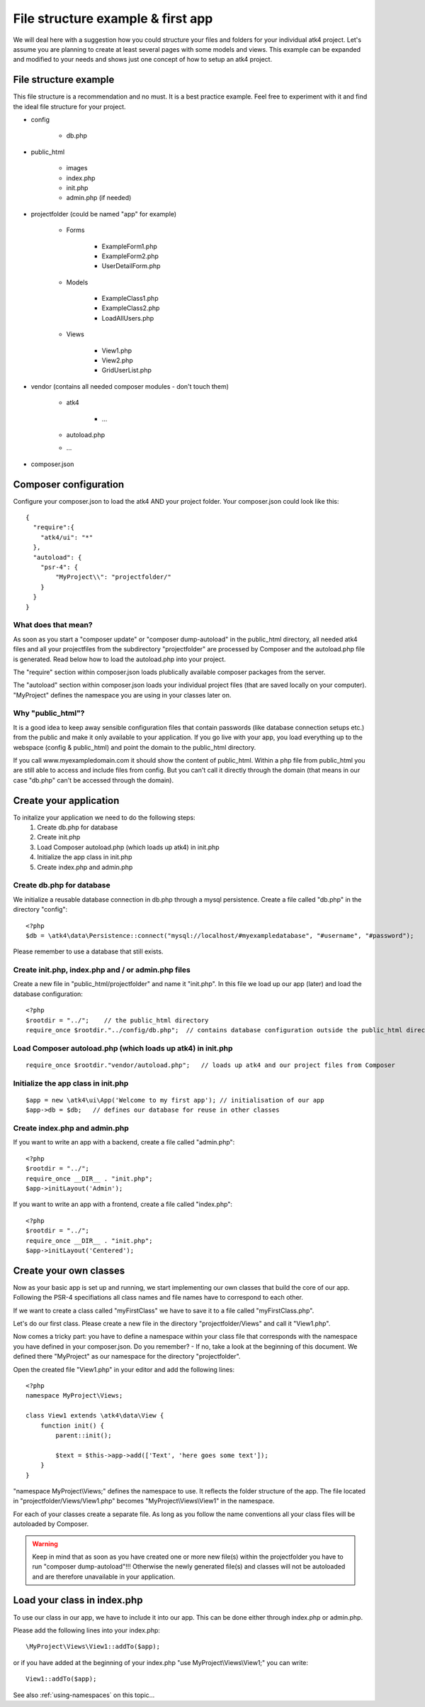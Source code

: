 .. _filestructure:

==================================
File structure example & first app
==================================

We will deal here with a suggestion how you could structure your files and folders for your individual atk4 project.
Let's assume you are planning to create at least several pages with some models and views. This example can be expanded
and modified to your needs and shows just one concept of how to setup an atk4 project.


File structure example
======================

This file structure is a recommendation and no must. It is a best practice example.
Feel free to experiment with it and find the ideal file structure for your project.

* config

    * db.php

* public_html

    * images

    * index.php

    * init.php

    * admin.php (if needed)

* projectfolder (could be named "app" for example)

    * Forms

        * ExampleForm1.php

        * ExampleForm2.php

        * UserDetailForm.php

    * Models

        * ExampleClass1.php

        * ExampleClass2.php

        * LoadAllUsers.php

    * Views

        * View1.php

        * View2.php

        * GridUserList.php

* vendor (contains all needed composer modules - don't touch them)

    * atk4

        * ...

    * autoload.php

    * ...

* composer.json



Composer configuration
======================

Configure your composer.json to load the atk4 AND your project folder.
Your composer.json could look like this::

  {
    "require":{
      "atk4/ui": "*"
    },
    "autoload": {
      "psr-4": {
          "MyProject\\": "projectfolder/"
      }
    }
  }


What does that mean?
--------------------
As soon as you start a "composer update" or "composer dump-autoload" in the public_html directory, all needed atk4 files
and all your projectfiles from the subdirectory "projectfolder" are processed by Composer and the autoload.php file is generated.
Read below how to load the autoload.php into your project.

The "require" section within composer.json loads plublically available composer packages from the server.

The "autoload" section within composer.json loads your individual project files (that are saved locally on your computer).
"MyProject" defines the namespace you are using in your classes later on.


Why "public_html"?
------------------

It is a good idea to keep away sensible configuration files that contain passwords (like database connection setups etc.)
from the public and make it only available to your application.
If you go live with your app, you load everything up to the webspace (config & public_html) and point the domain to the
public_html directory.

If you call www.myexampledomain.com it should show the content of public_html.
Within a php file from public_html you are still able to access and include files from config.
But you can't call it directly through the domain (that means in our case "db.php" can't be accessed through the domain).



Create your application
=======================

To initalize your application we need to do the following steps:
    #) Create db.php for database

    #) Create init.php

    #) Load Composer autoload.php (which loads up atk4) in init.php

    #) Initialize the app class in init.php

    #) Create index.php and admin.php


Create db.php for database
--------------------------

We initialize a reusable database connection in db.php through a mysql persistence.
Create a file called "db.php" in the directory "config"::

  <?php
  $db = \atk4\data\Persistence::connect("mysql://localhost/#myexampledatabase", "#username", "#password");

Please remember to use a database that still exists.

Create init.php, index.php and / or admin.php files
---------------------------------------------------

Create a new file in "public_html/projectfolder" and name it "init.php".
In this file we load up our app (later) and load the database configuration::

  <?php
  $rootdir = "../";    // the public_html directory
  require_once $rootdir."../config/db.php";  // contains database configuration outside the public_html directory

Load Composer autoload.php (which loads up atk4) in init.php
------------------------------------------------------------

::

  require_once $rootdir."vendor/autoload.php";   // loads up atk4 and our project files from Composer

Initialize the app class in init.php
------------------------------------

::

  $app = new \atk4\ui\App('Welcome to my first app'); // initialisation of our app
  $app->db = $db;   // defines our database for reuse in other classes

Create index.php and admin.php
------------------------------

If you want to write an app with a backend, create a file called "admin.php"::

  <?php
  $rootdir = "../";
  require_once __DIR__ . "init.php";
  $app->initLayout('Admin');

If you want to write an app with a frontend, create a file called "index.php"::

  <?php
  $rootdir = "../";
  require_once __DIR__ . "init.php";
  $app->initLayout('Centered');


Create your own classes
=======================

Now as your basic app is set up and running, we start implementing our own classes that build the core of our app.
Following the PSR-4 specifiations all class names and file names have to correspond to each other.

If we want to create a class called "myFirstClass" we have to save it to a file called "myFirstClass.php".

Let's do our first class. Please create a new file in the directory "projectfolder/Views" and call it "View1.php".

Now comes a tricky part: you have to define a namespace within your class file that corresponds with the namespace you have
defined in your composer.json.
Do you remember? - If no, take a look at the beginning of this document. We defined there "MyProject" as our namespace for
the directory "projectfolder".

Open the created file "View1.php" in your editor and add the following lines::

  <?php
  namespace MyProject\Views;

  class View1 extends \atk4\data\View {
      function init() {
          parent::init();

          $text = $this->app->add(['Text', 'here goes some text']);
      }
  }

"namespace MyProject\\Views;" defines the namespace to use. It reflects the folder structure of the app.
The file located in "projectfolder/Views/View1.php" becomes "MyProject\\Views\\View1" in the namespace.

For each of your classes create a separate file. As long as you follow the name conventions all your class
files will be autoloaded by Composer.

.. warning:: Keep in mind that as soon as you have created one or more new file(s) within the projectfolder you have to run "composer dump-autoload"!!! Otherwise the newly generated file(s) and classes will not be autoloaded and are therefore unavailable in your application.


Load your class in index.php
============================

To use our class in our app, we have to include it into our app. This can be done either through index.php or admin.php.

Please add the following lines into your index.php::

  \MyProject\Views\View1::addTo($app);

or if you have added at the beginning of your index.php "use MyProject\\Views\\View1;" you can write::

  View1::addTo($app);

See also :ref:`using-namespaces` on this topic...
